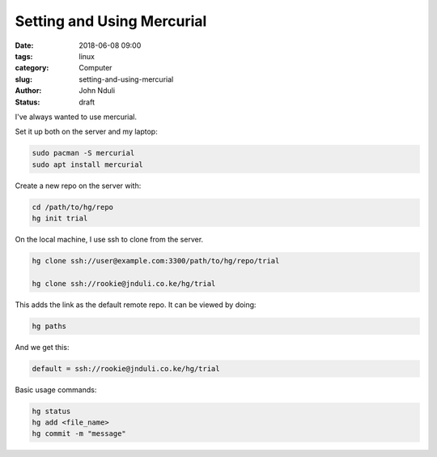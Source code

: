 ###########################
Setting and Using Mercurial
###########################

:date: 2018-06-08 09:00
:tags: linux
:category: Computer
:slug: setting-and-using-mercurial
:author: John Nduli
:status: draft

I've always wanted to use mercurial.

Set it up both on the server and my laptop:

.. code-block:: bash

    sudo pacman -S mercurial
    sudo apt install mercurial
    
Create a new repo on the server with:
    
.. code-block:: bash

    cd /path/to/hg/repo
    hg init trial

On the local machine, I use ssh to clone from the server.

.. code-block:: bash

    hg clone ssh://user@example.com:3300/path/to/hg/repo/trial

    hg clone ssh://rookie@jnduli.co.ke/hg/trial

This adds the link as the default remote repo. It can be viewed by
doing:

.. code-block:: bash

    hg paths

And we get this:

.. code-block:: bash

    default = ssh://rookie@jnduli.co.ke/hg/trial

Basic usage commands:

.. code-block:: bash

    hg status
    hg add <file_name>
    hg commit -m "message"
